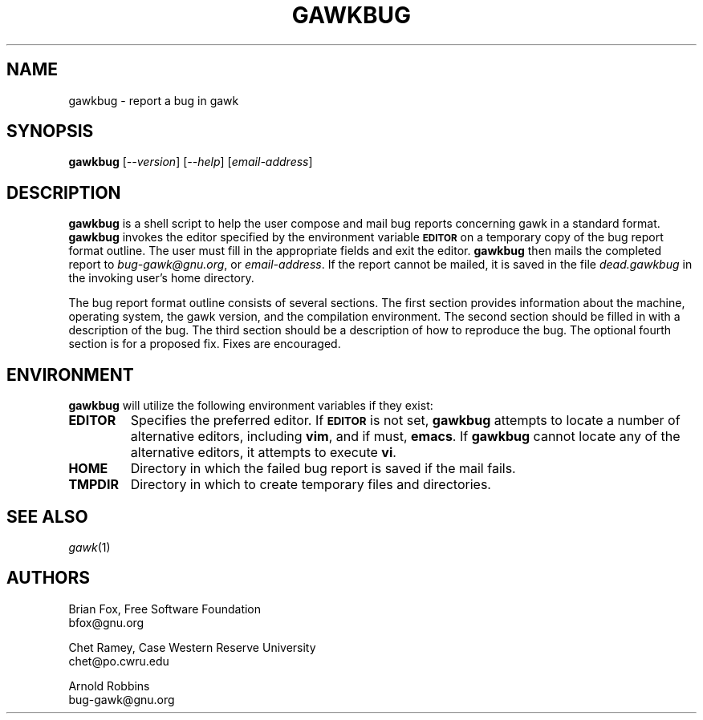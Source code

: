 .\"
.\" MAN PAGE COMMENTS to
.\"
.\"     Arnold Robbins
.\"     bug-gawk@gnu.org
.\"
.\"     Last Change: Sat Feb 26 22:38:19 IST 2022
.\"
.TH GAWKBUG 1 "2022 Feb 26" "GNU Awk 5.2"
.SH NAME
gawkbug \- report a bug in gawk
.SH SYNOPSIS
\fBgawkbug\fP [\fI--version\fP] [\fI--help\fP] [\fIemail-address\fP]
.SH DESCRIPTION
.B gawkbug
is a shell script to help the user compose and mail bug reports
concerning gawk in a standard format.
.B gawkbug
invokes the editor specified by the environment variable
.SM
.B EDITOR
on a temporary copy of the bug report format outline. The user must
fill in the appropriate fields and exit the editor.
.B gawkbug
then mails the completed report to \fIbug-gawk@gnu.org\fP, or
\fIemail-address\fP.  If the report cannot be mailed, it is saved in the
file \fIdead.gawkbug\fP in the invoking user's home directory.
.PP
The bug report format outline consists of several sections.  The first
section provides information about the machine, operating system, the
gawk version, and the compilation environment.  The second section
should be filled in with a description of the bug.  The third section
should be a description of how to reproduce the bug.  The optional
fourth section is for a proposed fix.  Fixes are encouraged.
.SH ENVIRONMENT
.B gawkbug
will utilize the following environment variables if they exist:
.TP
.B EDITOR
Specifies the preferred editor. If
.SM
.B EDITOR
is not set,
.B gawkbug
attempts to locate a number of alternative editors, including
.BR vim ,
and if must,
.BR emacs .
If
.B gawkbug
cannot locate any of the alternative editors, it attempts to execute \fBvi\fP.
.TP
.B HOME
Directory in which the failed bug report is saved if the mail fails.
.TP
.B TMPDIR
Directory in which to create temporary files and directories.
.SH "SEE ALSO"
.TP
\fIgawk\fP(1)
.SH AUTHORS
Brian Fox, Free Software Foundation
.br
bfox@gnu.org
.PP
Chet Ramey, Case Western Reserve University
.br
chet@po.cwru.edu
.PP
Arnold Robbins
.br
bug-gawk@gnu.org
